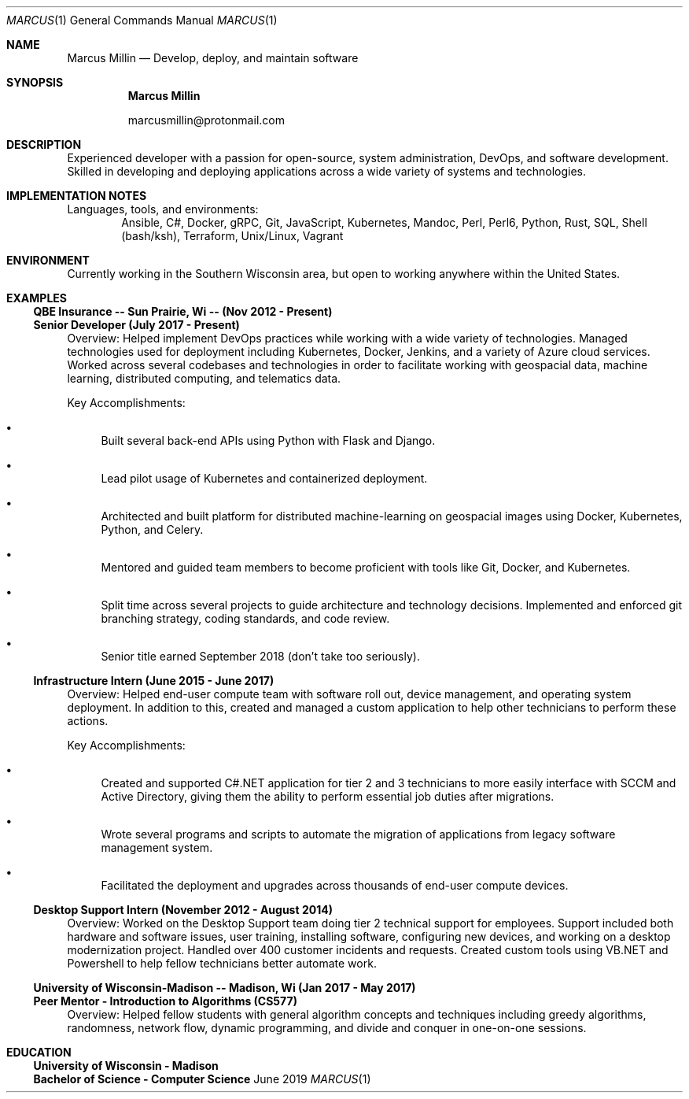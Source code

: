 .Dd June 2019
.Dt MARCUS 1
.Os " "
.Sh NAME
.Nm "Marcus Millin"
.Nd Develop, deploy, and maintain software
.Sh SYNOPSIS
.Nm
.Bl -item
.It
marcusmillin@protonmail.com
.El
.Sh DESCRIPTION
Experienced developer with a passion for open-source,
system administration, DevOps, and software
development.
Skilled in developing and deploying applications across a wide variety of
systems and technologies.
.Sh IMPLEMENTATION NOTES
Languages, tools, and environments:
.D1 Ansible, C#, Docker, gRPC, Git, JavaScript, Kubernetes, Mandoc, Perl, Perl6, Python, Rust, SQL, Shell (bash/ksh), Terraform, Unix/Linux, Vagrant
.Sh ENVIRONMENT
Currently working in the Southern Wisconsin area,
but open to working anywhere within the United States.
.Sh EXAMPLES
.Ss QBE Insurance -- Sun Prairie, Wi -- (Nov 2012 - Present)
.Ss Senior Developer (July 2017 - Present)
.Bd -ragged
Overview:
Helped implement DevOps practices while working with a wide variety of
technologies.
Managed technologies used for deployment including Kubernetes, Docker,
Jenkins, and a variety of Azure cloud services.
Worked across several codebases and technologies in order to facilitate working with
geospacial data, machine learning, distributed computing, and telematics data.
.Ed
.Bd -ragged
Key Accomplishments:
.Bl -bullet
.It
Built several back-end APIs using Python with Flask and Django.
.It
Lead pilot usage of Kubernetes and containerized deployment.
.It
Architected and built platform for distributed machine-learning on geospacial
images using Docker, Kubernetes, Python, and Celery.
.It
Mentored and guided team members to become proficient with tools like Git, Docker,
and Kubernetes.
.It
Split time across several projects to guide architecture and technology
decisions. Implemented and enforced git branching strategy, coding standards,
and code review.
.It
Senior title earned September 2018 (don't take too seriously).
.El
.Ed
.Ss Infrastructure Intern (June 2015 - June 2017)
.Bd -ragged
Overview:
Helped end-user compute team with software roll out, device management, and
operating system deployment.
In addition to this, created and managed a custom application to help other
technicians to perform these actions.
.Ed
.Bd -ragged
Key Accomplishments:
.Bl -bullet
.It
Created and supported C#.NET application for tier 2 and 3 technicians to more
easily interface with SCCM and Active Directory, giving them the ability to 
perform essential job duties after migrations.
.It
Wrote several programs and scripts to automate the migration of applications
from legacy software management system.
.It
Facilitated the deployment and upgrades across thousands of end-user compute devices.
.El
.Ed
.Ss Desktop Support Intern (November 2012 - August 2014)
.Bd -ragged
Overview:
Worked on the Desktop Support team doing tier 2 technical support for
employees.
Support included both hardware and software issues, user training, installing
software, configuring new devices, and working on a desktop modernization
project.
Handled over 400 customer incidents and requests.
Created custom tools using VB.NET and Powershell to help fellow technicians 
better automate work.
.Ed
.Ss University of Wisconsin-Madison -- Madison, Wi (Jan 2017 - May 2017)
.Ss Peer Mentor - Introduction to Algorithms (CS577)
.Bd -ragged
Overview:
Helped fellow students with general algorithm concepts and techniques including
greedy algorithms, randomness, network flow, dynamic programming, and divide
and conquer in one-on-one sessions.
.Ed
.Sh EDUCATION
.Ss University of Wisconsin - Madison
.Ss Bachelor of Science - Computer Science
